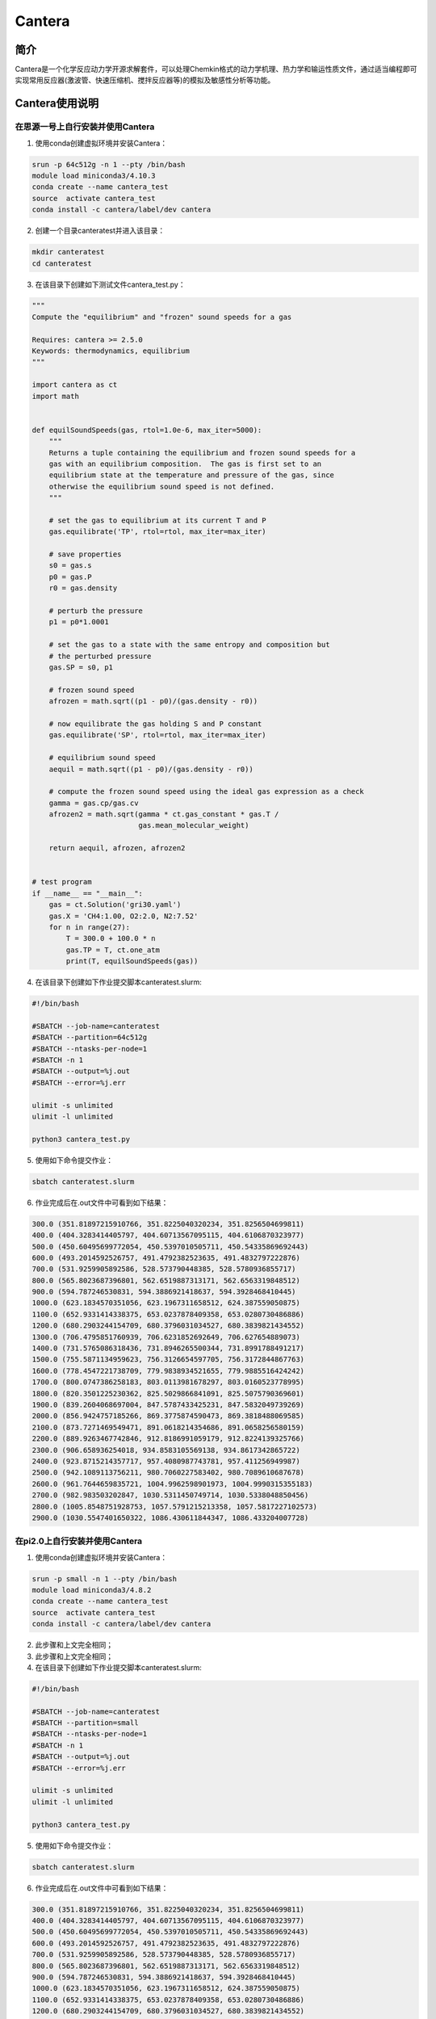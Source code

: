 .. _cantera:

Cantera
==========

简介
----

Cantera是一个化学反应动力学开源求解套件，可以处理Chemkin格式的动力学机理、热力学和输运性质文件，通过适当编程即可实现常用反应器(激波管、快速压缩机、搅拌反应器等)的模拟及敏感性分析等功能。



Cantera使用说明
-----------------------------

在思源一号上自行安装并使用Cantera
~~~~~~~~~~~~~~~~~~~~~~~~~~~~~~~~~~~~~


1. 使用conda创建虚拟环境并安装Cantera：

.. code::
        
  srun -p 64c512g -n 1 --pty /bin/bash
  module load miniconda3/4.10.3
  conda create --name cantera_test
  source  activate cantera_test
  conda install -c cantera/label/dev cantera

2. 创建一个目录canteratest并进入该目录：

.. code::
        
    mkdir canteratest
    cd canteratest

3. 在该目录下创建如下测试文件cantera_test.py：

.. code::
        
  """
  Compute the "equilibrium" and "frozen" sound speeds for a gas

  Requires: cantera >= 2.5.0
  Keywords: thermodynamics, equilibrium
  """

  import cantera as ct
  import math


  def equilSoundSpeeds(gas, rtol=1.0e-6, max_iter=5000):
      """
      Returns a tuple containing the equilibrium and frozen sound speeds for a
      gas with an equilibrium composition.  The gas is first set to an
      equilibrium state at the temperature and pressure of the gas, since
      otherwise the equilibrium sound speed is not defined.
      """

      # set the gas to equilibrium at its current T and P
      gas.equilibrate('TP', rtol=rtol, max_iter=max_iter)

      # save properties
      s0 = gas.s
      p0 = gas.P
      r0 = gas.density

      # perturb the pressure
      p1 = p0*1.0001

      # set the gas to a state with the same entropy and composition but
      # the perturbed pressure
      gas.SP = s0, p1

      # frozen sound speed
      afrozen = math.sqrt((p1 - p0)/(gas.density - r0))

      # now equilibrate the gas holding S and P constant
      gas.equilibrate('SP', rtol=rtol, max_iter=max_iter)

      # equilibrium sound speed
      aequil = math.sqrt((p1 - p0)/(gas.density - r0))

      # compute the frozen sound speed using the ideal gas expression as a check
      gamma = gas.cp/gas.cv
      afrozen2 = math.sqrt(gamma * ct.gas_constant * gas.T /
                           gas.mean_molecular_weight)

      return aequil, afrozen, afrozen2


  # test program
  if __name__ == "__main__":
      gas = ct.Solution('gri30.yaml')
      gas.X = 'CH4:1.00, O2:2.0, N2:7.52'
      for n in range(27):
          T = 300.0 + 100.0 * n
          gas.TP = T, ct.one_atm
          print(T, equilSoundSpeeds(gas))


4. 在该目录下创建如下作业提交脚本canteratest.slurm:

.. code::

  #!/bin/bash
  
  #SBATCH --job-name=canteratest      
  #SBATCH --partition=64c512g      
  #SBATCH --ntasks-per-node=1     
  #SBATCH -n 1                     
  #SBATCH --output=%j.out
  #SBATCH --error=%j.err

  ulimit -s unlimited
  ulimit -l unlimited

  python3 cantera_test.py

5. 使用如下命令提交作业：

.. code::

  sbatch canteratest.slurm

6. 作业完成后在.out文件中可看到如下结果：

.. code::

  300.0 (351.81897215910766, 351.8225040320234, 351.8256504699811)
  400.0 (404.3283414405797, 404.60713567095115, 404.6106870323977)
  500.0 (450.60495699772054, 450.5397010505711, 450.54335869692443)
  600.0 (493.2014592526757, 491.4792382523635, 491.4832797222876)
  700.0 (531.9259905892586, 528.573790448385, 528.5780936855717)
  800.0 (565.8023687396801, 562.6519887313171, 562.6563319848512)
  900.0 (594.787246530831, 594.3886921418637, 594.3928468410445)
  1000.0 (623.1834570351056, 623.1967311658512, 624.387559050875)
  1100.0 (652.9331414338375, 653.0237878409358, 653.0280730486886)
  1200.0 (680.2903244154709, 680.3796031034527, 680.3839821434552)
  1300.0 (706.4795851760939, 706.6231852692649, 706.627654889073)
  1400.0 (731.5765086318436, 731.8946265500344, 731.8991788491217)
  1500.0 (755.5871134959623, 756.3126654597705, 756.3172844867763)
  1600.0 (778.4547221738709, 779.9838934521655, 779.9885516424242)
  1700.0 (800.0747386258183, 803.0113981678297, 803.0160523778995)
  1800.0 (820.3501225230362, 825.5029866841091, 825.5075790369601)
  1900.0 (839.2604068697004, 847.5787433425231, 847.5832049739269)
  2000.0 (856.9424757185266, 869.3775874590473, 869.3818488069585)
  2100.0 (873.7271469549471, 891.0618214354686, 891.0658256580159)
  2200.0 (889.9263467742846, 912.8186991059179, 912.8224139325766)
  2300.0 (906.658936254018, 934.8583105569138, 934.8617342865722)
  2400.0 (923.8715214357717, 957.4080987743781, 957.411256949987)
  2500.0 (942.1089113756211, 980.7060227583402, 980.7089610687678)
  2600.0 (961.7644659835721, 1004.9962598901973, 1004.9990315355183)
  2700.0 (982.983503202847, 1030.5311450749714, 1030.5338048850456)
  2800.0 (1005.8548751928753, 1057.5791215213358, 1057.5817227102573)
  2900.0 (1030.5547401650322, 1086.430611844347, 1086.433204007728)


在pi2.0上自行安装并使用Cantera
~~~~~~~~~~~~~~~~~~~~~~~~~~~~~~~~~~~~~

1. 使用conda创建虚拟环境并安装Cantera：

.. code::
        
  srun -p small -n 1 --pty /bin/bash
  module load miniconda3/4.8.2
  conda create --name cantera_test
  source  activate cantera_test
  conda install -c cantera/label/dev cantera



2. 此步骤和上文完全相同；



3. 此步骤和上文完全相同；


4. 在该目录下创建如下作业提交脚本canteratest.slurm:

.. code::

  #!/bin/bash
  
  #SBATCH --job-name=canteratest      
  #SBATCH --partition=small    
  #SBATCH --ntasks-per-node=1     
  #SBATCH -n 1                     
  #SBATCH --output=%j.out
  #SBATCH --error=%j.err

  ulimit -s unlimited
  ulimit -l unlimited

  python3 cantera_test.py

5. 使用如下命令提交作业：

.. code::

  sbatch canteratest.slurm

6. 作业完成后在.out文件中可看到如下结果：

.. code::

  300.0 (351.81897215910766, 351.8225040320234, 351.8256504699811)
  400.0 (404.3283414405797, 404.60713567095115, 404.6106870323977)
  500.0 (450.60495699772054, 450.5397010505711, 450.54335869692443)
  600.0 (493.2014592526757, 491.4792382523635, 491.4832797222876)
  700.0 (531.9259905892586, 528.573790448385, 528.5780936855717)
  800.0 (565.8023687396801, 562.6519887313171, 562.6563319848512)
  900.0 (594.787246530831, 594.3886921418637, 594.3928468410445)
  1000.0 (623.1834570351056, 623.1967311658512, 624.387559050875)
  1100.0 (652.9331414338375, 653.0237878409358, 653.0280730486886)
  1200.0 (680.2903244154709, 680.3796031034527, 680.3839821434552)
  1300.0 (706.4795851760939, 706.6231852692649, 706.627654889073)
  1400.0 (731.5765086318436, 731.8946265500344, 731.8991788491217)
  1500.0 (755.5871134959623, 756.3126654597705, 756.3172844867763)
  1600.0 (778.4547221738709, 779.9838934521655, 779.9885516424242)
  1700.0 (800.0747386258183, 803.0113981678297, 803.0160523778995)
  1800.0 (820.3501225230362, 825.5029866841091, 825.5075790369601)
  1900.0 (839.2604068697004, 847.5787433425231, 847.5832049739269)
  2000.0 (856.9424757185266, 869.3775874590473, 869.3818488069585)
  2100.0 (873.7271469549471, 891.0618214354686, 891.0658256580159)
  2200.0 (889.9263467742846, 912.8186991059179, 912.8224139325766)
  2300.0 (906.658936254018, 934.8583105569138, 934.8617342865722)
  2400.0 (923.8715214357717, 957.4080987743781, 957.411256949987)
  2500.0 (942.1089113756211, 980.7060227583402, 980.7089610687678)
  2600.0 (961.7644659835721, 1004.9962598901973, 1004.9990315355183)
  2700.0 (982.983503202847, 1030.5311450749714, 1030.5338048850456)
  2800.0 (1005.8548751928753, 1057.5791215213358, 1057.5817227102573)
  2900.0 (1030.5547401650322, 1086.430611844347, 1086.433204007728)


  



参考资料
-----------

-  `Cantera 官网 <https://cantera.org/>`__
-  `安装 Cantera 知乎 <https://zhuanlan.zhihu.com/p/546180253>`__

